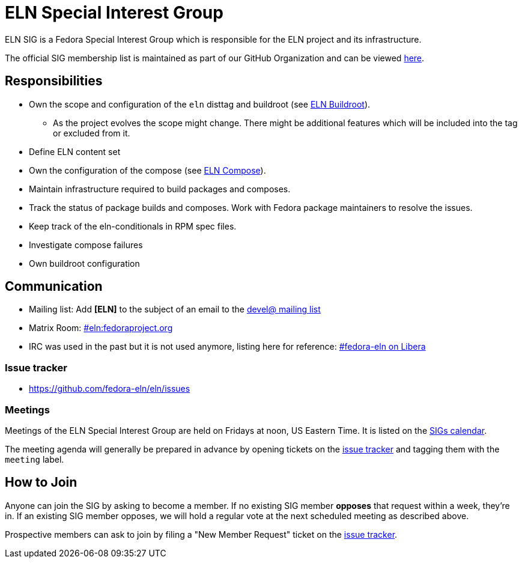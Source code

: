 = ELN Special Interest Group

ELN SIG is a Fedora Special Interest Group which is responsible for the ELN
project and its infrastructure.

The official SIG membership list is maintained as part of our GitHub Organization and can be viewed https://github.com/orgs/fedora-eln/people[here].

== Responsibilities

* Own the scope and configuration of the `eln` disttag and buildroot (see
  xref:buildroot.adoc[ELN Buildroot]).

** As the project evolves the scope might change. There might be additional
   features which will be included into the tag or excluded from it.

* Define ELN content set

* Own the configuration of the compose (see xref:compose.adoc[ELN Compose]).

* Maintain infrastructure required to build packages and composes.

* Track the status of package builds and composes. Work with Fedora package
  maintainers to resolve the issues.

* Keep track of the eln-conditionals in RPM spec files.

* Investigate compose failures

* Own buildroot configuration

== Communication

* Mailing list: Add *[ELN]* to the subject of an email to the https://lists.fedoraproject.org/archives/list/devel@lists.fedoraproject.org/[devel@ mailing list]

* Matrix Room: https://matrix.to/#/#eln:fedoraproject.org[#eln:fedoraproject.org]

* IRC was used in the past but it is not used anymore, listing here for reference: https://web.libera.chat/?channels=#fedora-eln[#fedora-eln on Libera]

=== Issue tracker

* https://github.com/fedora-eln/eln/issues

=== Meetings

Meetings of the ELN Special Interest Group are held on Fridays at noon, US Eastern Time. It is listed on the https://calendar.fedoraproject.org/SIGs/[SIGs calendar].

The meeting agenda will generally be prepared in advance by opening tickets on the https://github.com/fedora-eln/eln/issues[issue tracker] and tagging them with the `meeting` label.

== How to Join

Anyone can join the SIG by asking to become a member. If no existing SIG member *opposes* that request within a week, they're in. If an existing SIG member opposes, we will hold a regular vote at the next scheduled meeting as described above.

Prospective members can ask to join by filing a "New Member Request" ticket on the https://github.com/fedora-eln/eln/issues/new/choose[issue tracker].
